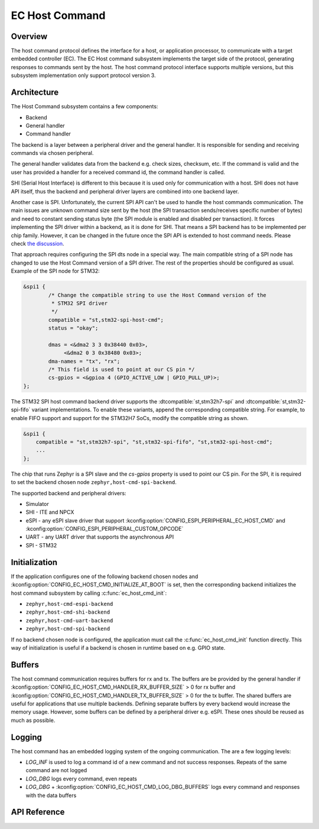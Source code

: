 .. _ec_host_cmd_backend_api:

EC Host Command
###############

Overview
********
The host command protocol defines the interface for a host, or application processor, to
communicate with a target embedded controller (EC). The EC Host command subsystem implements the
target side of the protocol, generating responses to commands sent by the host. The host command
protocol interface supports multiple versions, but this subsystem implementation only support
protocol version 3.

Architecture
************
The Host Command subsystem contains a few components:

* Backend
* General handler
* Command handler

The backend is a layer between a peripheral driver and the general handler. It is responsible for
sending and receiving commands via chosen peripheral.

The general handler validates data from the backend e.g. check sizes, checksum, etc. If the command
is valid and the user has provided a handler for a received command id, the command handler is
called.

.. image:: ec_host_cmd.png
   :align: center

SHI (Serial Host Interface) is different to this because it is used only for communication with a
host. SHI does not have API itself, thus the backend and peripheral driver layers are combined into
one backend layer.

.. image:: ec_host_cmd_shi.png
   :align: center

Another case is SPI. Unfortunately, the current SPI API can't be used to handle the host commands
communication. The main issues are unknown command size sent by the host (the SPI transaction
sends/receives specific number of bytes) and need to constant sending status byte (the SPI module
is enabled and disabled per transaction). It forces implementing the SPI driver within a backend,
as it is done for SHI. That means a SPI backend has to be implemented per chip family. However, it
can be changed in the future once the SPI API is extended to host command needs. Please check `the
discussion <https://github.com/zephyrproject-rtos/zephyr/issues/56091>`_.

That approach requires configuring the SPI dts node in a special way. The main compatible string of
a SPI node has changed to use the Host Command version of a SPI driver. The rest of the properties
should be configured as usual. Example of the SPI node for STM32:

.. code-block:: devicetree

   &spi1 {
           /* Change the compatible string to use the Host Command version of the
            * STM32 SPI driver
            */
           compatible = "st,stm32-spi-host-cmd";
           status = "okay";

           dmas = <&dma2 3 3 0x38440 0x03>,
                <&dma2 0 3 0x38480 0x03>;
           dma-names = "tx", "rx";
           /* This field is used to point at our CS pin */
           cs-gpios = <&gpioa 4 (GPIO_ACTIVE_LOW | GPIO_PULL_UP)>;
   };

The STM32 SPI host command backend driver supports the :dtcompatible:`st,stm32h7-spi` and
:dtcompatible:`st,stm32-spi-fifo` variant implementations. To enable these variants, append the
corresponding compatible string. For example, to enable FIFO support and support for the STM32H7
SoCs, modify the compatible string as shown.

.. code-block:: devicetree

   &spi1 {
       compatible = "st,stm32h7-spi", "st,stm32-spi-fifo", "st,stm32-spi-host-cmd";
       ...
   };

The chip that runs Zephyr is a SPI slave and the `cs-gpios` property is used to point our CS pin.
For the SPI, it is required to set the backend chosen node ``zephyr,host-cmd-spi-backend``.

The supported backend and peripheral drivers:

* Simulator
* SHI - ITE and NPCX
* eSPI - any eSPI slave driver that support :kconfig:option:`CONFIG_ESPI_PERIPHERAL_EC_HOST_CMD` and
  :kconfig:option:`CONFIG_ESPI_PERIPHERAL_CUSTOM_OPCODE`
* UART - any UART driver that supports the asynchronous API
* SPI - STM32

Initialization
**************

If the application configures one of the following backend chosen nodes and
:kconfig:option:`CONFIG_EC_HOST_CMD_INITIALIZE_AT_BOOT` is set, then the corresponding backend
initializes the host command subsystem by calling :c:func:`ec_host_cmd_init`:

* ``zephyr,host-cmd-espi-backend``
* ``zephyr,host-cmd-shi-backend``
* ``zephyr,host-cmd-uart-backend``
* ``zephyr,host-cmd-spi-backend``

If no backend chosen node is configured, the application must call the :c:func:`ec_host_cmd_init`
function directly. This way of initialization is useful if a backend is chosen in runtime
based on e.g. GPIO state.

Buffers
*******

The host command communication requires buffers for rx and tx. The buffers are be provided by the
general handler if :kconfig:option:`CONFIG_EC_HOST_CMD_HANDLER_RX_BUFFER_SIZE` > 0 for rx buffer and
:kconfig:option:`CONFIG_EC_HOST_CMD_HANDLER_TX_BUFFER_SIZE` > 0 for the tx buffer. The shared
buffers are useful for applications that use multiple backends. Defining separate buffers by every
backend would increase the memory usage. However, some buffers can be defined by a peripheral driver
e.g. eSPI. These ones should be reused as much as possible.

Logging
*******

The host command has an embedded logging system of the ongoing communication. The are a few logging
levels:

* `LOG_INF` is used to log a command id of a new command and not success responses. Repeats of the
  same command are not logged
* `LOG_DBG` logs every command, even repeats
* `LOG_DBG` + :kconfig:option:`CONFIG_EC_HOST_CMD_LOG_DBG_BUFFERS` logs every command and responses
  with the data buffers

API Reference
*************

